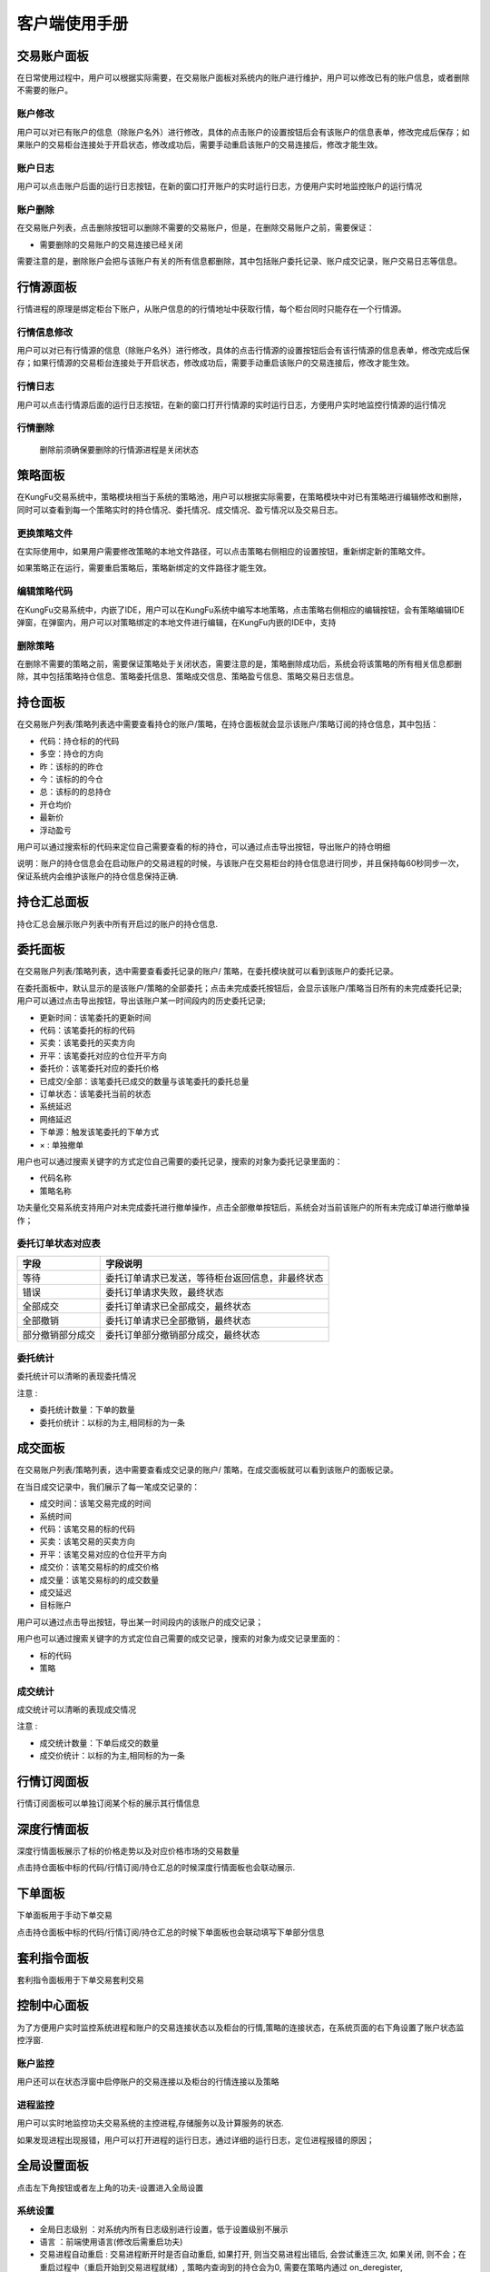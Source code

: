 客户端使用手册
================

交易账户面板
---------------

在日常使用过程中，用户可以根据实际需要，在交易账户面板对系统内的账户进行维护，用户可以修改已有的账户信息，或者删除不需要的账户。

.. image:: _images/账户面板.png
   :width: 1500px
   :height: 1000px


账户修改
~~~~~~~~~

用户可以对已有账户的信息（除账户名外）进行修改，具体的点击账户的设置按钮后会有该账户的信息表单，修改完成后保存；如果账户的交易柜台连接处于开启状态，修改成功后，需要手动重启该账户的交易连接后，修改才能生效。


账户日志
~~~~~~~~~

用户可以点击账户后面的运行日志按钮，在新的窗口打开账户的实时运行日志，方便用户实时地监控账户的运行情况

.. image:: _images/账户日志.png
   :width: 1500px
   :height: 1000px



账户删除
~~~~~~~~~

在交易账户列表，点击删除按钮可以删除不需要的交易账户，但是，在删除交易账户之前，需要保证：

- 需要删除的交易账户的交易连接已经关闭


需要注意的是，删除账户会把与该账户有关的所有信息都删除，其中包括账户委托记录、账户成交记录，账户交易日志等信息。


行情源面板
-------------------

行情进程的原理是绑定柜台下账户，从账户信息的的行情地址中获取行情，每个柜台同时只能存在一个行情源。

.. image:: _images/行情源面板.png
   :width: 1500px
   :height: 1000px

行情信息修改
~~~~~~~~~~~~~

用户可以对已有行情源的信息（除账户名外）进行修改，具体的点击行情源的设置按钮后会有该行情源的信息表单，修改完成后保存；如果行情源的交易柜台连接处于开启状态，修改成功后，需要手动重启该账户的交易连接后，修改才能生效。

.. image:: _images/行情修改.png
   :width: 1500px
   :height: 1000px


行情日志
~~~~~~~~~

用户可以点击行情源后面的运行日志按钮，在新的窗口打开行情源的实时运行日志，方便用户实时地监控行情源的运行情况

.. image:: _images/行情日志.png
   :width: 1500px
   :height: 1000px


行情删除
~~~~~~~~~

    删除前须确保要删除的行情源进程是关闭状态


策略面板
-------------

在KungFu交易系统中，策略模块相当于系统的策略池，用户可以根据实际需要，在策略模块中对已有策略进行编辑修改和删除，同时可以查看到每一个策略实时的持仓情况、委托情况、成交情况、盈亏情况以及交易日志。


.. image:: _images/策略面板.png
   :width: 1500px
   :height: 1000px


更换策略文件
~~~~~~~~~~~~~

在实际使用中，如果用户需要修改策略的本地文件路径，可以点击策略右侧相应的设置按钮，重新绑定新的策略文件。

如果策略正在运行，需要重启策略后，策略新绑定的文件路径才能生效。


编辑策略代码
~~~~~~~~~~~~~

在KungFu交易系统中，内嵌了IDE，用户可以在KungFu系统中编写本地策略，点击策略右侧相应的编辑按钮，会有策略编辑IDE弹窗，在弹窗内，用户可以对策略绑定的本地文件进行编辑，在KungFu内嵌的IDE中，支持

.. image:: _images/策略编辑.png
   :width: 1500px
   :height: 1000px


删除策略
~~~~~~~~~~~~~

在删除不需要的策略之前，需要保证策略处于关闭状态，需要注意的是，策略删除成功后，系统会将该策略的所有相关信息都删除，其中包括策略持仓信息、策略委托信息、策略成交信息、策略盈亏信息、策略交易日志信息。


持仓面板
-------------------

.. image:: _images/持仓面板.png
   :width: 1500px
   :height: 1000px

在交易账户列表/策略列表选中需要查看持仓的账户/策略，在持仓面板就会显示该账户/策略订阅的持仓信息，其中包括：

- 代码：持仓标的的代码

- 多空：持仓的方向

- 昨：该标的的昨仓

- 今：该标的的今仓

- 总：该标的的总持仓

- 开仓均价

- 最新价

- 浮动盈亏

用户可以通过搜索标的代码来定位自己需要查看的标的持仓，可以通过点击导出按钮，导出账户的持仓明细

说明：账户的持仓信息会在启动账户的交易进程的时候，与该账户在交易柜台的持仓信息进行同步，并且保持每60秒同步一次，保证系统内会维护该账户的持仓信息保持正确.


持仓汇总面板
-------------------

持仓汇总会展示账户列表中所有开启过的账户的持仓信息.

.. image:: _images/持仓汇总.png
   :width: 1500px
   :height: 1000px


委托面板
-------------------

.. image:: _images/委托面板.png
   :width: 1500px
   :height: 1000px


在交易账户列表/策略列表，选中需要查看委托记录的账户/ 策略，在委托模块就可以看到该账户的委托记录。

在委托面板中，默认显示的是该账户/策略的全部委托；点击未完成委托按钮后，会显示该账户/策略当日所有的未完成委托记录; 用户可以通过点击导出按钮，导出该账户某一时间段内的历史委托记录;

- 更新时间：该笔委托的更新时间

- 代码：该笔委托的标的代码

- 买卖：该笔委托的买卖方向

- 开平：该笔委托对应的仓位开平方向

- 委托价：该笔委托对应的委托价格

- 已成交/全部：该笔委托已成交的数量与该笔委托的委托总量

- 订单状态：该笔委托当前的状态

- 系统延迟

- 网络延迟

- 下单源：触发该笔委托的下单方式

- × : 单独撤单

用户也可以通过搜索关键字的方式定位自己需要的委托记录，搜索的对象为委托记录里面的：

- 代码名称

- 策略名称

功夫量化交易系统支持用户对未完成委托进行撤单操作，点击全部撤单按钮后，系统会对当前该账户的所有未完成订单进行撤单操作；

委托订单状态对应表
~~~~~~~~~~~~~~~~~~

.. list-table::
   :header-rows: 1

   * - 字段
     - 字段说明
   * - 等待
     - 委托订单请求已发送，等待柜台返回信息，非最终状态
   * - 错误
     - 委托订单请求失败，最终状态
   * - 全部成交
     - 委托订单请求已全部成交，最终状态
   * - 全部撤销
     - 委托订单请求已全部撤销，最终状态
   * - 部分撤销部分成交
     - 委托订单部分撤销部分成交，最终状态

委托统计
~~~~~~~~~~

.. image:: _images/委托统计.png
   :width: 1500px
   :height: 1000px

委托统计可以清晰的表现委托情况

注意 :

- 委托统计数量：下单的数量

- 委托价统计：以标的为主,相同标的为一条


成交面板
------------

.. image:: _images/成交面板.png
   :width: 1500px
   :height: 1000px


在交易账户列表/策略列表，选中需要查看成交记录的账户/ 策略，在成交面板就可以看到该账户的面板记录。

在当日成交记录中，我们展示了每一笔成交记录的：

- 成交时间：该笔交易完成的时间

- 系统时间

- 代码：该笔交易的标的代码

- 买卖：该笔交易的买卖方向

- 开平：该笔交易对应的仓位开平方向

- 成交价：该笔交易标的的成交价格

- 成交量：该笔交易标的的成交数量

- 成交延迟

- 目标账户

用户可以通过点击导出按钮，导出某一时间段内的该账户的成交记录；

用户也可以通过搜索关键字的方式定位自己需要的成交记录，搜索的对象为成交记录里面的：

- 标的代码

- 策略

成交统计
~~~~~~~~~

.. image:: _images/成交统计.png
   :width: 1500px
   :height: 1000px

成交统计可以清晰的表现成交情况

注意 :

- 成交统计数量：下单后成交的数量

- 成交价统计：以标的为主,相同标的为一条


行情订阅面板
--------------

行情订阅面板可以单独订阅某个标的展示其行情信息

.. image:: _images/行情订阅.png
   :width: 1500px
   :height: 1000px


深度行情面板
-------------

深度行情面板展示了标的价格走势以及对应价格市场的交易数量

点击持仓面板中标的代码/行情订阅/持仓汇总的时候深度行情面板也会联动展示.

.. image:: _images/深度行情.png
   :width: 1500px
   :height: 1000px


下单面板
-----------

下单面板用于手动下单交易

点击持仓面板中标的代码/行情订阅/持仓汇总的时候下单面板也会联动填写下单部分信息


.. image:: _images/手动下单面板.png
   :width: 1500px
   :height: 1000px


套利指令面板
-----------------

套利指令面板用于下单交易套利交易

.. image:: _images/套利指令.png
   :width: 1500px
   :height: 1000px


控制中心面板
----------------

为了方便用户实时监控系统进程和账户的交易连接状态以及柜台的行情,策略的连接状态，在系统页面的右下角设置了账户状态监控浮窗.

.. image:: _images/控制中心.png
   :width: 1500px
   :height: 1000px


账户监控
~~~~~~~~~~~~

用户还可以在状态浮窗中启停账户的交易连接以及柜台的行情连接以及策略

进程监控
~~~~~~~~~~~~~

用户可以实时地监控功夫交易系统的主控进程,存储服务以及计算服务的状态.

如果发现进程出现报错，用户可以打开进程的运行日志，通过详细的运行日志，定位进程报错的原因；

.. image:: _images/控制中心log.png
   :width: 1500px
   :height: 1000px


全局设置面板
----------------

点击左下角按钮或者左上角的功夫-设置进入全局设置

.. image:: _images/系统设置(全局).png
   :width: 1500px
   :height: 1000px


系统设置
~~~~~~~~~~~~~~

.. image:: _images/系统设置(全局)新.png
   :width: 1500px
   :height: 1000px

- 全局日志级别 ：对系统内所有日志级别进行设置，低于设置级别不展示

- 语言 ：前端使用语言(修改后需重启功夫)

- 交易进程自动重启 : 交易进程断开时是否自动重启, 如果打开, 则当交易进程出错后, 会尝试重连三次, 如果关闭, 则不会；在重启过程中（重启开始到交易进程就绪）, 策略内查询到的持仓会为0, 需要在策略内通过 on_deregister, on_broker_state_change这两个方法来判断柜台状态是否断开/重启就绪

- 跳过归档 : 仅删除上个交易日留下的journal与log文件, 不再压缩打包, 归档后无法恢复之前的内存数据, 会加快启动速度


性能
~~~~~~~~~~~~~~

.. image:: _images/全局设置性能最新.png
   :width: 1500px
   :height: 1000px

- 开启极速模式 ：开启极速模式会极大的降低系统延迟, 并会使 CPU 使用效率达到100%, 重启后生效

- 跳过UI进程计算 ：UI进程不再处理计算逻辑, 完全通过计算进程更新数据, 减轻UI进程性能占用, 重启后生效

- 纯监控模式 : 该模式下仅可监控进程运行状态, UI进行性能占用达到最低, 重启后生效

策略
~~~~~~~~~~~~~~

.. image:: _images/全局-本地.png
   :width: 1500px
   :height: 1000px

当某些模块在功夫内置的python中没有时，可以使用本地python，将所需模块下载到本地使用  **本地Python版本必须是 3.9.x 版本**

- 使用本地python ：开启后使用本地python

- 选择python路径 ：

    - 选择本地python的可执行程序

    - 安装.whl文件 ：进入功夫的安装目录，依次进入 Kungfu -> resources -> app -> dist -> public - > python文件夹，打开cmd ， pip install kungfu-2.4.0-xxxx.whl


交易
~~~~~~~~~~~~~~

.. image:: _images/全局设置-交易.png
   :width: 1500px
   :height: 1000px

- 成交提示音 ：下单成交时会发出提示音设置 : 进入全局设置

- 乌龙指阈值 ：

    - 系统在用户进行手动下单时，若委托方向为买入，当委托价高于 最新价 ×（1 + 阈值）时，系统会自动弹窗报警提醒，

    - 系统在用户进行手动下单时，若委托方向为卖出，当委托价低于 最新价 ×（1 - 阈值）时，系统会自动弹窗报警提醒.

- 平仓阈值 :

    - 系统在用户进行手动下单时，若买卖方向与交易标的头寸方向相反，同时委托量与交易标的持仓量相同，当委托量大于平仓提醒阈值时，系统弹窗提醒是否全部平仓.

- 交易限制 : 可以设置某个标的的成交量和单笔成交价

- 两融 : 开启会在账户面板中展示两融相关信息


代码编辑器
~~~~~~~~~~~~~~

.. image:: _images/全局-代码编辑器.png
   :width: 1500px
   :height: 1000px

- 缩进类别 ：使用“TAB”键还是"Space"键作为缩进按钮

- 缩进长度 ：以空格为标准，选择一个缩进的距离，可以选择两个空格或者四个空格.


期货手续费
~~~~~~~~~~~~~~

.. image:: _images/全局-手续费.png
   :width: 1500px
   :height: 1000px

账户中拥有的持仓标的会请求交易所对应的手续费，没有持仓则需要设置.


定时启停
~~~~~~~~~~~~~~

.. image:: _images/全局-定时启停.png
   :width: 1500px
   :height: 1000px

- 使用定时起停 ：开启定时起停

- 定时起停任务列表 ：定时启动（停止） 账户进程/行情进程/策略进程，重启主控进程

- 注意 : 如果重启主控进程,并且启动其他进程(如:账户进程,行情源进程,策略进程),那么启动其他进程，要比重启主控进程晚至少1min以上
